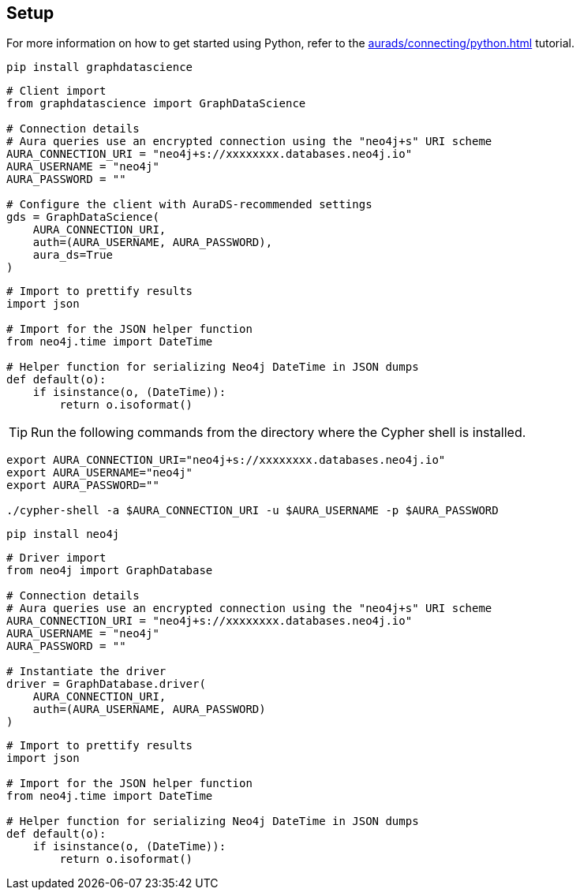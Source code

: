 == Setup

For more information on how to get started using Python, refer to the xref:aurads/connecting/python.adoc[] tutorial.

[.tabbed-example]
====
[.include-with-GDS-client]
=====
[source, shell]
----
pip install graphdatascience
----

[source, python]
----
# Client import
from graphdatascience import GraphDataScience

# Connection details
# Aura queries use an encrypted connection using the "neo4j+s" URI scheme
AURA_CONNECTION_URI = "neo4j+s://xxxxxxxx.databases.neo4j.io"
AURA_USERNAME = "neo4j"
AURA_PASSWORD = ""

# Configure the client with AuraDS-recommended settings
gds = GraphDataScience(
    AURA_CONNECTION_URI,
    auth=(AURA_USERNAME, AURA_PASSWORD),
    aura_ds=True
)
----

[source, python]
----
# Import to prettify results
import json

# Import for the JSON helper function
from neo4j.time import DateTime

# Helper function for serializing Neo4j DateTime in JSON dumps
def default(o):
    if isinstance(o, (DateTime)):
        return o.isoformat()
----
=====

[.include-with-Cypher]
=====
TIP: Run the following commands from the directory where the Cypher shell is installed.

[source, shell, subs=attributes+]
----
export AURA_CONNECTION_URI="neo4j+s://xxxxxxxx.databases.neo4j.io"
export AURA_USERNAME="neo4j"
export AURA_PASSWORD=""

./cypher-shell -a $AURA_CONNECTION_URI -u $AURA_USERNAME -p $AURA_PASSWORD
----
=====

[.include-with-python-driver]
=====
[source, shell]
----
pip install neo4j
----

[source, python]
----
# Driver import
from neo4j import GraphDatabase

# Connection details
# Aura queries use an encrypted connection using the "neo4j+s" URI scheme
AURA_CONNECTION_URI = "neo4j+s://xxxxxxxx.databases.neo4j.io"
AURA_USERNAME = "neo4j"
AURA_PASSWORD = ""

# Instantiate the driver
driver = GraphDatabase.driver(
    AURA_CONNECTION_URI, 
    auth=(AURA_USERNAME, AURA_PASSWORD)
)
----

[source, python]
----
# Import to prettify results
import json

# Import for the JSON helper function
from neo4j.time import DateTime

# Helper function for serializing Neo4j DateTime in JSON dumps
def default(o):
    if isinstance(o, (DateTime)):
        return o.isoformat()
----
=====
====
